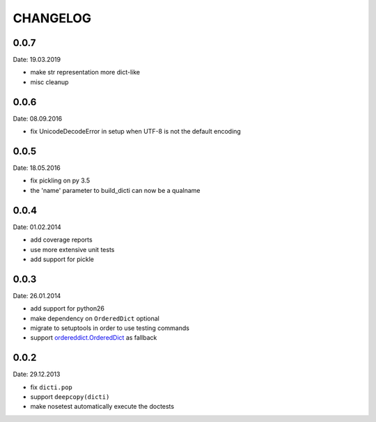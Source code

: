 CHANGELOG
~~~~~~~~~

0.0.7
=====
Date: 19.03.2019

- make str representation more dict-like
- misc cleanup


0.0.6
=====
Date: 08.09.2016

- fix UnicodeDecodeError in setup when UTF-8 is not the default encoding


0.0.5
=====
Date: 18.05.2016

- fix pickling on py 3.5
- the 'name' parameter to build_dicti can now be a qualname


0.0.4
=====
Date: 01.02.2014

- add coverage reports
- use more extensive unit tests
- add support for pickle


0.0.3
=====
Date: 26.01.2014

- add support for python26
- make dependency on ``OrderedDict`` optional
- migrate to setuptools in order to use testing commands
- support `ordereddict.OrderedDict`_ as fallback

.. _`ordereddict.OrderedDict`: https://pypi.python.org/pypi/ordereddict/1.1

0.0.2
=====
Date: 29.12.2013

- fix ``dicti.pop``
- support ``deepcopy(dicti)``
- make nosetest automatically execute the doctests

